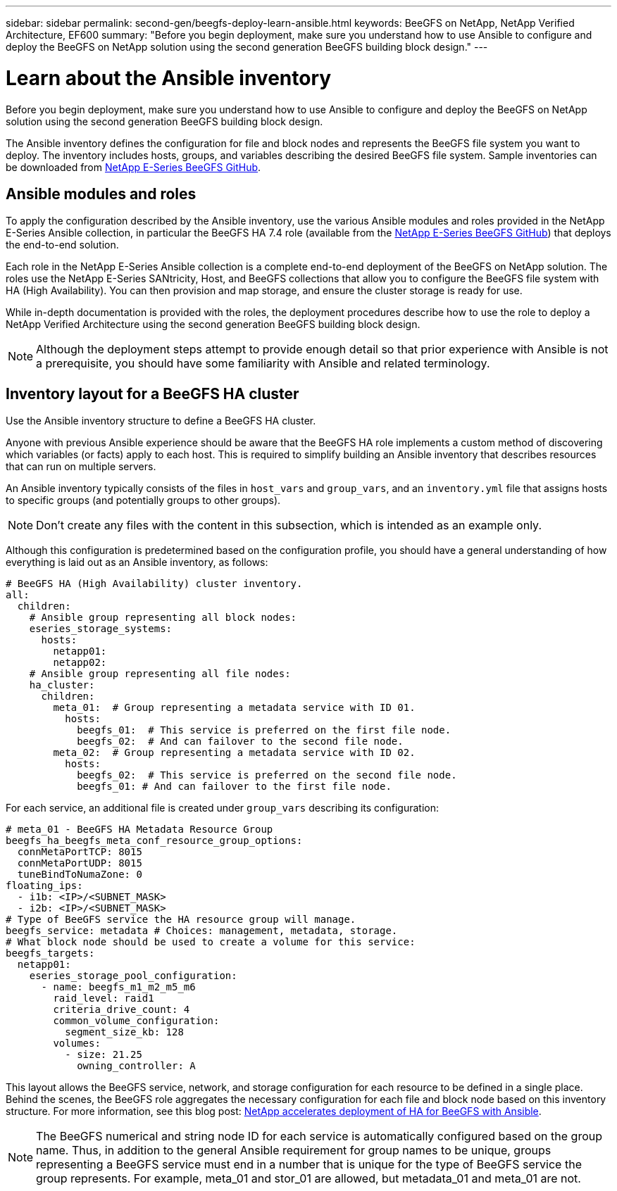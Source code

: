 ---
sidebar: sidebar
permalink: second-gen/beegfs-deploy-learn-ansible.html
keywords: BeeGFS on NetApp, NetApp Verified Architecture, EF600
summary: "Before you begin deployment, make sure you understand how to use Ansible to configure and deploy the BeeGFS on NetApp solution using the second generation BeeGFS building block design."
---

= Learn about the Ansible inventory
:hardbreaks:
:nofooter:
:icons: font
:linkattrs:
:imagesdir: ./media/

[.lead]
Before you begin deployment, make sure you understand how to use Ansible to configure and deploy the BeeGFS on NetApp solution using the second generation BeeGFS building block design.

The Ansible inventory defines the configuration for file and block nodes and represents the BeeGFS file system you want to deploy. The inventory includes hosts, groups, and variables describing the desired BeeGFS file system. Sample inventories can be downloaded from https://github.com/netappeseries/beegfs/tree/master/getting_started/[NetApp E-Series BeeGFS GitHub^].

== Ansible modules and roles
To apply the configuration described by the Ansible inventory, use the various Ansible modules and roles provided in the NetApp E-Series Ansible collection, in particular the BeeGFS HA 7.4 role (available from the https://github.com/netappeseries/beegfs/tree/master/roles/beegfs_ha_7_4[NetApp E-Series BeeGFS GitHub^]) that deploys the end-to-end solution.

Each role in the NetApp E-Series Ansible collection is a complete end-to-end deployment of the BeeGFS on NetApp solution. The roles use the NetApp E-Series SANtricity, Host, and BeeGFS collections that allow you to configure the BeeGFS file system with HA (High Availability). You can then provision and map storage, and ensure the cluster storage is ready for use.

While in-depth documentation is provided with the roles, the deployment procedures describe how to use the role to deploy a NetApp Verified Architecture using the second generation BeeGFS building block design.

[NOTE]
  Although the deployment steps attempt to provide enough detail so that prior experience with Ansible is not a prerequisite, you should have some familiarity with Ansible and related terminology.

== Inventory layout for a BeeGFS HA cluster
Use the Ansible inventory structure to define a BeeGFS HA cluster.

Anyone with previous Ansible experience should be aware that the BeeGFS HA role implements a custom method of discovering which variables (or facts) apply to each host. This is required to simplify building an Ansible inventory that describes resources that can run on multiple servers.

An Ansible inventory typically consists of the files in `host_vars` and `group_vars`, and an `inventory.yml` file that assigns hosts to specific groups (and potentially groups to other groups).

[NOTE]
Don’t create any files with the content in this subsection, which is intended as an example only.

Although this configuration is predetermined based on the configuration profile, you should have a general understanding of how everything is laid out as an Ansible inventory, as follows:

....
# BeeGFS HA (High Availability) cluster inventory.
all:
  children:
    # Ansible group representing all block nodes:
    eseries_storage_systems:
      hosts:
        netapp01:
        netapp02:
    # Ansible group representing all file nodes:
    ha_cluster:
      children:
        meta_01:  # Group representing a metadata service with ID 01.
          hosts:
            beegfs_01:  # This service is preferred on the first file node.
            beegfs_02:  # And can failover to the second file node.
        meta_02:  # Group representing a metadata service with ID 02.
          hosts:
            beegfs_02:  # This service is preferred on the second file node.
            beegfs_01: # And can failover to the first file node.
....

For each service, an additional file is created under `group_vars` describing its configuration:

....
# meta_01 - BeeGFS HA Metadata Resource Group
beegfs_ha_beegfs_meta_conf_resource_group_options:
  connMetaPortTCP: 8015
  connMetaPortUDP: 8015
  tuneBindToNumaZone: 0
floating_ips:
  - i1b: <IP>/<SUBNET_MASK>
  - i2b: <IP>/<SUBNET_MASK>
# Type of BeeGFS service the HA resource group will manage.
beegfs_service: metadata # Choices: management, metadata, storage.
# What block node should be used to create a volume for this service:
beegfs_targets:
  netapp01:
    eseries_storage_pool_configuration:
      - name: beegfs_m1_m2_m5_m6
        raid_level: raid1
        criteria_drive_count: 4
        common_volume_configuration:
          segment_size_kb: 128
        volumes:
          - size: 21.25
            owning_controller: A
....

This layout allows the BeeGFS service, network, and storage configuration for each resource to be defined in a single place. Behind the scenes, the BeeGFS role aggregates the necessary configuration for each file and block node based on this inventory structure. For more information, see this blog post: https://www.netapp.com/blog/accelerate-deployment-of-ha-for-beegfs-with-ansible/[NetApp accelerates deployment of HA for BeeGFS with Ansible^].

[NOTE]
The BeeGFS numerical and string node ID for each service is automatically configured based on the group name. Thus,  in addition to the general Ansible requirement for group names to be unique, groups representing a BeeGFS service must end in a number that is unique for the type of BeeGFS service the group represents. For example,  meta_01 and stor_01 are allowed, but metadata_01 and meta_01 are not.
